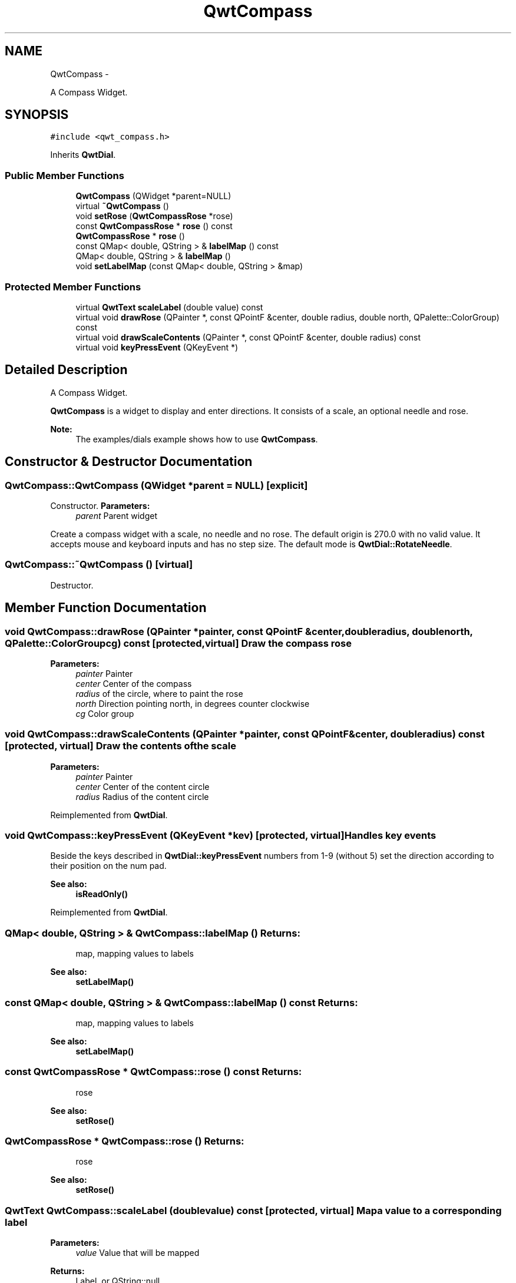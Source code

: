 .TH "QwtCompass" 3 "Fri Apr 15 2011" "Version 6.0.0" "Qwt User's Guide" \" -*- nroff -*-
.ad l
.nh
.SH NAME
QwtCompass \- 
.PP
A Compass Widget.  

.SH SYNOPSIS
.br
.PP
.PP
\fC#include <qwt_compass.h>\fP
.PP
Inherits \fBQwtDial\fP.
.SS "Public Member Functions"

.in +1c
.ti -1c
.RI "\fBQwtCompass\fP (QWidget *parent=NULL)"
.br
.ti -1c
.RI "virtual \fB~QwtCompass\fP ()"
.br
.ti -1c
.RI "void \fBsetRose\fP (\fBQwtCompassRose\fP *rose)"
.br
.ti -1c
.RI "const \fBQwtCompassRose\fP * \fBrose\fP () const "
.br
.ti -1c
.RI "\fBQwtCompassRose\fP * \fBrose\fP ()"
.br
.ti -1c
.RI "const QMap< double, QString > & \fBlabelMap\fP () const "
.br
.ti -1c
.RI "QMap< double, QString > & \fBlabelMap\fP ()"
.br
.ti -1c
.RI "void \fBsetLabelMap\fP (const QMap< double, QString > &map)"
.br
.in -1c
.SS "Protected Member Functions"

.in +1c
.ti -1c
.RI "virtual \fBQwtText\fP \fBscaleLabel\fP (double value) const "
.br
.ti -1c
.RI "virtual void \fBdrawRose\fP (QPainter *, const QPointF &center, double radius, double north, QPalette::ColorGroup) const "
.br
.ti -1c
.RI "virtual void \fBdrawScaleContents\fP (QPainter *, const QPointF &center, double radius) const "
.br
.ti -1c
.RI "virtual void \fBkeyPressEvent\fP (QKeyEvent *)"
.br
.in -1c
.SH "Detailed Description"
.PP 
A Compass Widget. 

\fBQwtCompass\fP is a widget to display and enter directions. It consists of a scale, an optional needle and rose.
.PP
.PP
\fBNote:\fP
.RS 4
The examples/dials example shows how to use \fBQwtCompass\fP. 
.RE
.PP

.SH "Constructor & Destructor Documentation"
.PP 
.SS "QwtCompass::QwtCompass (QWidget *parent = \fCNULL\fP)\fC [explicit]\fP"
.PP
Constructor. \fBParameters:\fP
.RS 4
\fIparent\fP Parent widget
.RE
.PP
Create a compass widget with a scale, no needle and no rose. The default origin is 270.0 with no valid value. It accepts mouse and keyboard inputs and has no step size. The default mode is \fBQwtDial::RotateNeedle\fP. 
.SS "QwtCompass::~QwtCompass ()\fC [virtual]\fP"
.PP
Destructor. 
.SH "Member Function Documentation"
.PP 
.SS "void QwtCompass::drawRose (QPainter *painter, const QPointF &center, doubleradius, doublenorth, QPalette::ColorGroupcg) const\fC [protected, virtual]\fP"Draw the compass rose
.PP
\fBParameters:\fP
.RS 4
\fIpainter\fP Painter 
.br
\fIcenter\fP Center of the compass 
.br
\fIradius\fP of the circle, where to paint the rose 
.br
\fInorth\fP Direction pointing north, in degrees counter clockwise 
.br
\fIcg\fP Color group 
.RE
.PP

.SS "void QwtCompass::drawScaleContents (QPainter *painter, const QPointF &center, doubleradius) const\fC [protected, virtual]\fP"Draw the contents of the scale
.PP
\fBParameters:\fP
.RS 4
\fIpainter\fP Painter 
.br
\fIcenter\fP Center of the content circle 
.br
\fIradius\fP Radius of the content circle 
.RE
.PP

.PP
Reimplemented from \fBQwtDial\fP.
.SS "void QwtCompass::keyPressEvent (QKeyEvent *kev)\fC [protected, virtual]\fP"Handles key events
.PP
Beside the keys described in \fBQwtDial::keyPressEvent\fP numbers from 1-9 (without 5) set the direction according to their position on the num pad.
.PP
\fBSee also:\fP
.RS 4
\fBisReadOnly()\fP 
.RE
.PP

.PP
Reimplemented from \fBQwtDial\fP.
.SS "QMap< double, QString > & QwtCompass::labelMap ()"\fBReturns:\fP
.RS 4
map, mapping values to labels 
.RE
.PP
\fBSee also:\fP
.RS 4
\fBsetLabelMap()\fP 
.RE
.PP

.SS "const QMap< double, QString > & QwtCompass::labelMap () const"\fBReturns:\fP
.RS 4
map, mapping values to labels 
.RE
.PP
\fBSee also:\fP
.RS 4
\fBsetLabelMap()\fP 
.RE
.PP

.SS "const \fBQwtCompassRose\fP * QwtCompass::rose () const"\fBReturns:\fP
.RS 4
rose 
.RE
.PP
\fBSee also:\fP
.RS 4
\fBsetRose()\fP 
.RE
.PP

.SS "\fBQwtCompassRose\fP * QwtCompass::rose ()"\fBReturns:\fP
.RS 4
rose 
.RE
.PP
\fBSee also:\fP
.RS 4
\fBsetRose()\fP 
.RE
.PP

.SS "\fBQwtText\fP QwtCompass::scaleLabel (doublevalue) const\fC [protected, virtual]\fP"Map a value to a corresponding label 
.PP
\fBParameters:\fP
.RS 4
\fIvalue\fP Value that will be mapped 
.RE
.PP
\fBReturns:\fP
.RS 4
Label, or QString::null
.RE
.PP
label() looks in a map for a corresponding label for value or return an null text. 
.PP
\fBSee also:\fP
.RS 4
\fBlabelMap()\fP, \fBsetLabelMap()\fP 
.RE
.PP

.PP
Reimplemented from \fBQwtDial\fP.
.SS "void QwtCompass::setLabelMap (const QMap< double, QString > &map)"
.PP
Set a map, mapping values to labels. \fBParameters:\fP
.RS 4
\fImap\fP value to label map
.RE
.PP
The values of the major ticks are found by looking into this map. The default map consists of the labels N, NE, E, SE, S, SW, W, NW.
.PP
\fBWarning:\fP
.RS 4
The map will have no effect for values that are no major tick values. Major ticks can be changed by QwtScaleDraw::setScale
.RE
.PP
\fBSee also:\fP
.RS 4
\fBlabelMap()\fP, \fBscaleDraw()\fP, \fBsetScale()\fP 
.RE
.PP

.SS "void QwtCompass::setRose (\fBQwtCompassRose\fP *rose)"Set a rose for the compass 
.PP
\fBParameters:\fP
.RS 4
\fIrose\fP Compass rose 
.RE
.PP
\fBWarning:\fP
.RS 4
The rose will be deleted, when a different rose is set or in ~QwtCompass 
.RE
.PP
\fBSee also:\fP
.RS 4
\fBrose()\fP 
.RE
.PP


.SH "Author"
.PP 
Generated automatically by Doxygen for Qwt User's Guide from the source code.
